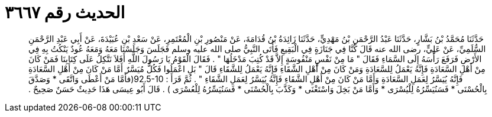 
= الحديث رقم ٣٦٦٧

[quote.hadith]
حَدَّثَنَا مُحَمَّدُ بْنُ بَشَّارٍ، حَدَّثَنَا عَبْدُ الرَّحْمَنِ بْنُ مَهْدِيٍّ، حَدَّثَنَا زَائِدَةُ بْنُ قُدَامَةَ، عَنْ مَنْصُورِ بْنِ الْمُعْتَمِرِ، عَنْ سَعْدِ بْنِ عُبَيْدَةَ، عَنْ أَبِي عَبْدِ الرَّحْمَنِ السُّلَمِيِّ، عَنْ عَلِيٍّ، رضى الله عنه قَالَ كُنَّا فِي جَنَازَةٍ فِي الْبَقِيعِ فَأَتَى النَّبِيُّ صلى الله عليه وسلم فَجَلَسَ وَجَلَسْنَا مَعَهُ وَمَعَهُ عُودٌ يَنْكُتُ بِهِ فِي الأَرْضِ فَرَفَعَ رَأْسَهُ إِلَى السَّمَاءِ فَقَالَ ‏"‏ مَا مِنْ نَفْسٍ مَنْفُوسَةٍ إِلاَّ قَدْ كُتِبَ مَدْخَلُهَا ‏"‏ ‏.‏ فَقَالَ الْقَوْمُ يَا رَسُولَ اللَّهِ أَفَلاَ نَتَّكِلُ عَلَى كِتَابِنَا فَمَنْ كَانَ مِنْ أَهْلِ السَّعَادَةِ فَإِنَّهُ يَعْمَلُ لِلسَّعَادَةِ وَمَنْ كَانَ مِنْ أَهْلِ الشَّقَاءِ فَإِنَّهُ يَعْمَلُ لِلشَّقَاءِ قَالَ ‏"‏ بَلِ اعْمَلُوا فَكُلٌّ مُيَسَّرٌ أَمَّا مَنْ كَانَ مِنْ أَهْلِ السَّعَادَةِ فَإِنَّهُ يُيَسَّرُ لِعَمَلِ السَّعَادَةِ وَأَمَّا مَنْ كَانَ مِنْ أَهْلِ الشَّقَاءِ فَإِنَّهُ يُيَسَّرُ لِعَمَلِ الشَّقَاءِ ‏"‏ ‏.‏ ثُمَّ قَرَأَ ‏:‏ ‏92.5-10(‏فأَمَّا مَنْ أَعْطَى وَاتَّقَى * وَصَدَّقَ بِالْحُسْنَى * فَسَنُيَسِّرُهُ لِلْيُسْرَى * وَأَمَّا مَنْ بَخِلَ وَاسْتَغْنَى * وَكَذَّبَ بِالْحُسْنَى * فَسَنُيَسِّرُهُ لِلْعُسْرَى ‏)‏ ‏.‏ قَالَ أَبُو عِيسَى هَذَا حَدِيثٌ حَسَنٌ صَحِيحٌ ‏.‏